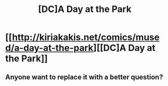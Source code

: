 #+TITLE: [DC]A Day at the Park

* [[http://kiriakakis.net/comics/mused/a-day-at-the-park][[DC]A Day at the Park]]
:PROPERTIES:
:Author: Magodo
:Score: 15
:DateUnix: 1409475804.0
:DateShort: 2014-Aug-31
:END:

** Anyone want to replace it with a better question?
:PROPERTIES:
:Author: VorpalAuroch
:Score: 1
:DateUnix: 1409814435.0
:DateShort: 2014-Sep-04
:END:
